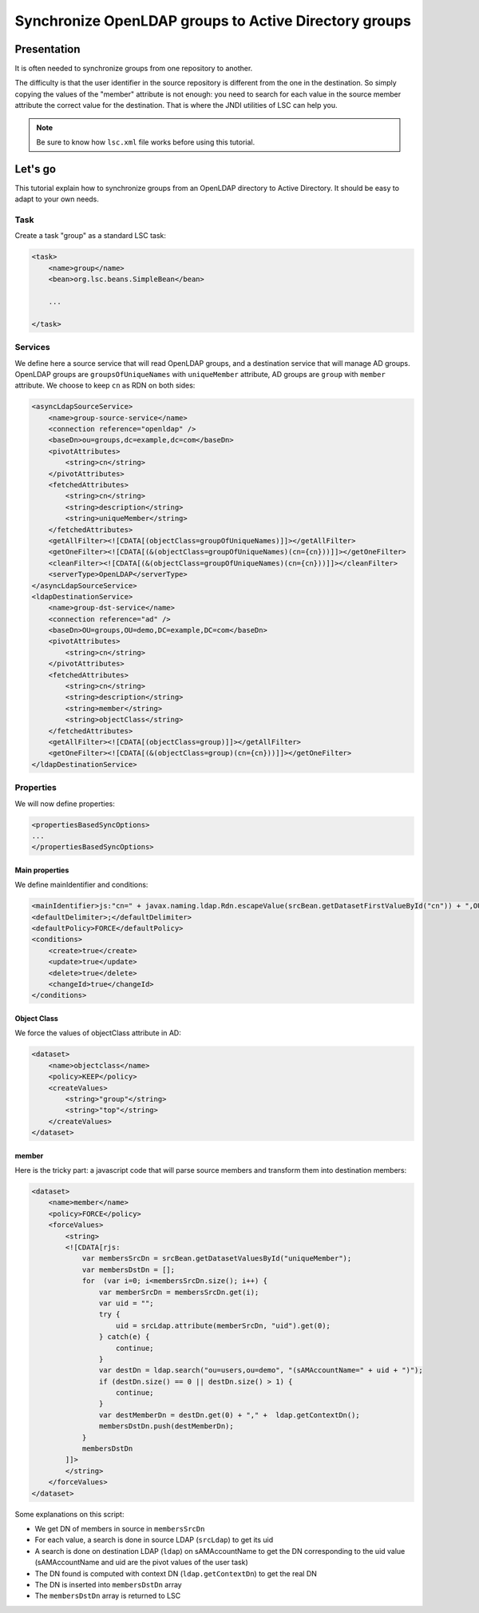 ******************************************************
Synchronize OpenLDAP groups to Active Directory groups
******************************************************

Presentation
============

It is often needed to synchronize groups from one repository to another.

The difficulty is that the user identifier in the source repository is different from the one in the destination. So simply copying the values of the "member" attribute is not enough: you need to search for each value in the source member attribute the correct value for the destination. That is where the JNDI utilities of LSC can help you.

.. note::

    Be sure to know how ``lsc.xml`` file works before using this tutorial.

Let's go
========

This tutorial explain how to synchronize groups from an OpenLDAP directory to Active Directory. It should be easy to adapt to your own needs.

Task
----

Create a task "group" as a standard LSC task:

.. code-block:: XML

    <task>
        <name>group</name>
        <bean>org.lsc.beans.SimpleBean</bean>
        
        ...
        
    </task>

Services
--------

We define here a source service that will read OpenLDAP groups, and a destination service that will manage AD groups. OpenLDAP groups are ``groupsOfUniqueNames`` with ``uniqueMember`` attribute, AD groups are ``group`` with ``member`` attribute. We choose to keep ``cn`` as RDN on both sides:

.. code-block:: XML

    <asyncLdapSourceService>
        <name>group-source-service</name>
        <connection reference="openldap" />
        <baseDn>ou=groups,dc=example,dc=com</baseDn>
        <pivotAttributes>
            <string>cn</string>
        </pivotAttributes>
        <fetchedAttributes>
            <string>cn</string>
            <string>description</string>
            <string>uniqueMember</string>
        </fetchedAttributes>
        <getAllFilter><![CDATA[(objectClass=groupOfUniqueNames)]]></getAllFilter>
        <getOneFilter><![CDATA[(&(objectClass=groupOfUniqueNames)(cn={cn}))]]></getOneFilter>
        <cleanFilter><![CDATA[(&(objectClass=groupOfUniqueNames)(cn={cn}))]]></cleanFilter>
        <serverType>OpenLDAP</serverType>
    </asyncLdapSourceService>
    <ldapDestinationService>
        <name>group-dst-service</name>
        <connection reference="ad" />
        <baseDn>OU=groups,OU=demo,DC=example,DC=com</baseDn>
        <pivotAttributes>
            <string>cn</string>
        </pivotAttributes>
        <fetchedAttributes>
            <string>cn</string>
            <string>description</string>
            <string>member</string>
            <string>objectClass</string>
        </fetchedAttributes>
        <getAllFilter><![CDATA[(objectClass=group)]]></getAllFilter>
        <getOneFilter><![CDATA[(&(objectClass=group)(cn={cn}))]]></getOneFilter>
    </ldapDestinationService>

Properties
----------

We will now define properties:

.. code-block:: XML

    <propertiesBasedSyncOptions>
    ...  
    </propertiesBasedSyncOptions>

Main properties
^^^^^^^^^^^^^^^

We define mainIdentifier and conditions:

.. code-block:: XML

    <mainIdentifier>js:"cn=" + javax.naming.ldap.Rdn.escapeValue(srcBean.getDatasetFirstValueById("cn")) + ",OU=groups,OU=demo,DC=example,DC=com"</mainIdentifier>
    <defaultDelimiter>;</defaultDelimiter>
    <defaultPolicy>FORCE</defaultPolicy>
    <conditions>
        <create>true</create>
        <update>true</update>
        <delete>true</delete>
        <changeId>true</changeId>
    </conditions>


Object Class
^^^^^^^^^^^^

We force the values of objectClass attribute in AD:

.. code-block:: XML

    <dataset>
        <name>objectclass</name>
        <policy>KEEP</policy>
        <createValues>
            <string>"group"</string>
            <string>"top"</string>
        </createValues>
    </dataset>

member
^^^^^^

Here is the tricky part: a javascript code that will parse source members and transform them into destination members:

.. code-block:: XML

    <dataset>
        <name>member</name>
        <policy>FORCE</policy>
        <forceValues>
            <string>
            <![CDATA[rjs:
                var membersSrcDn = srcBean.getDatasetValuesById("uniqueMember");
                var membersDstDn = [];
                for  (var i=0; i<membersSrcDn.size(); i++) {
                    var memberSrcDn = membersSrcDn.get(i);
                    var uid = "";
                    try {
                        uid = srcLdap.attribute(memberSrcDn, "uid").get(0);
                    } catch(e) {
                        continue;
                    }
                    var destDn = ldap.search("ou=users,ou=demo", "(sAMAccountName=" + uid + ")");
                    if (destDn.size() == 0 || destDn.size() > 1) {
                        continue;
                    }
                    var destMemberDn = destDn.get(0) + "," +  ldap.getContextDn();
                    membersDstDn.push(destMemberDn);
                }
                membersDstDn
            ]]>
            </string>
        </forceValues>
    </dataset>

Some explanations on this script:

- We get DN of members in source in ``membersSrcDn``
- For each value, a search is done in source LDAP (``srcLdap``) to get its uid
- A search is done on destination LDAP (``ldap``) on sAMAccountName to get the DN corresponding to the uid value (sAMAccountName and uid are the pivot values of the user task)
- The DN found is computed with context DN (``ldap.getContextDn``) to get the real DN
- The DN is inserted into ``membersDstDn`` array
- The ``membersDstDn`` array is returned to LSC


